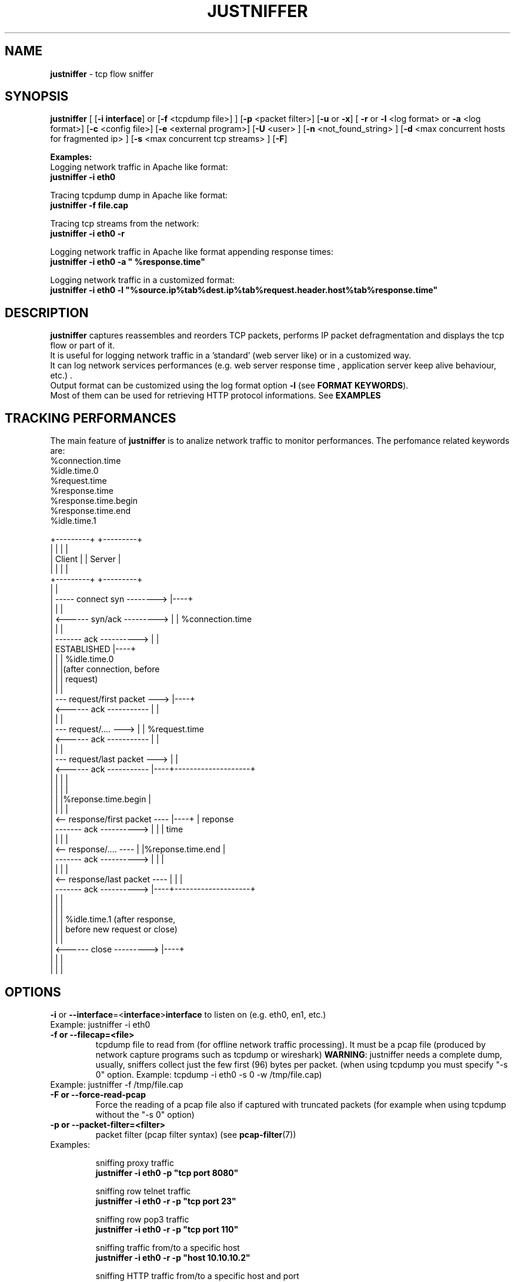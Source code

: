 .TH JUSTNIFFER 8 "August 2, 2011" "" ""
.SH NAME
\fBjustniffer \fP- tcp flow sniffer
\fB
.SH SYNOPSIS
.nf
.fam C
\fBjustniffer\fP [ [\fB-i\fP \fBinterface\fP] or [\fB-f\fP <tcpdump file>] ] [\fB-p\fP <packet filter>] [\fB-u\fP or \fB-x\fP] [ \fB-r\fP or \fB-l\fP <log format> or \fB-a\fP <log format>] [\fB-c\fP <config file>]  [\fB-e\fP <external program>]  [\fB-U\fP <user> ]  [\fB-n\fP <not_found_string> ]  [\fB-d\fP <max concurrent hosts for fragmented ip> ] [\fB-s\fP <max concurrent tcp streams> ]  [\fB-F\fP]  
.fam T

\fBExamples:\fP 
  Logging network traffic in Apache like format:
      \fBjustniffer -i eth0\fP 

  Tracing tcpdump dump in Apache like format:
      \fBjustniffer -f file.cap\fP 
  
  Tracing tcp streams from the network:
      \fBjustniffer -i eth0 -r\fP 

  Logging network traffic in Apache like format appending response times:
      \fBjustniffer -i eth0 -a " %response.time"\fP 

  Logging network traffic in a customized format:
      \fBjustniffer -i eth0 -l "%source.ip%tab%dest.ip%tab%request.header.host%tab%response.time"\fP 


.fi
.SH DESCRIPTION
 \fBjustniffer\fP captures reassembles and reorders TCP packets, performs IP packet defragmentation and displays the tcp flow or part of it.
 It is useful for logging network traffic in a 'standard' (web server like) or in a customized way.
 It can log network services performances (e.g. web server response time , application server keep alive behaviour, etc.) .
 Output format can be customized using the log format option \fB-l\fP (see \fBFORMAT KEYWORDS\fP). 
 Most of them can be used for retrieving HTTP protocol informations. See \fBEXAMPLES\fP

.SH TRACKING PERFORMANCES

 The main feature of \fBjustniffer\fP is to analize network traffic to monitor performances. The perfomance related keywords are:
  %connection.time
  %idle.time.0
  %request.time
  %response.time
    %response.time.begin
    %response.time.end
  %idle.time.1

 +---------+                           +---------+
 |         |                           |         |
 |  Client |                           | Server  |
 |         |                           |         |
 +---------+                           +---------+
      |                                     |
      |  -----   connect syn   -------->    |----+
      |                                     |    |
      |  <------   syn/ack    --------->    |    | %connection.time
      |                                     |    |
      |  -------     ack     ---------->    |    |
      |           ESTABLISHED               |----+
      |                                     |    | %idle.time.0 
      |                                     |    |(after connection, before 
      |                                     |    | request)
      |                                     |    |
      |  ---  request/first packet  --->    |----+
      |  <------     ack     -----------    |    |
      |                                     |    |
      |  ---  request/....          --->    |    | %request.time
      |  <------     ack     -----------    |    |
      |                                     |    |
      |  ---   request/last packet  --->    |    |
      |  <------     ack     -----------    |----+--------------------+
      |                                     |    |                    |
      |                                     |    |                    |
      |                                     |    |%reponse.time.begin |   
      |                                     |    |                    |
      |  <--  response/first packet ----    |----+                    | reponse 
      |  -------     ack     ---------->    |    |                    | time
      |                                     |    |                    |
      |  <--  response/....         ----    |    |%reponse.time.end   |
      |  -------     ack     ---------->    |    |                    |
      |                                     |    |                    |
      |  <--  response/last packet  ----    |    |                    |
      |  -------     ack     ---------->    |----+--------------------+
      |                                     |    |
      |                                     |    |
      |                                     |    | %idle.time.1 (after response, 
      |                                     |    | before new request or close)
      |                                     |    |
      |  <------   close      --------->    |----+
      |                                     |    |
      |                                     |    |


.SH OPTIONS
\fB-i\fP or \fB--interface\fP=<\fBinterface\fP>\fBinterface\fP to listen on (e.g. eth0, en1, etc.)
.TP
Example: justniffer -i eth0
.TP
.B
\fB-f\fP or \fB--filecap\fP=<file>
tcpdump file to read from (for offline network traffic processing). It must be a pcap file (produced by network capture programs such as tcpdump or wireshark)
\fBWARNING\fP: justniffer needs a complete dump, usually, sniffers collect just the few first (96) bytes per packet. (when using tcpdump you must specify "-s 0" option. Example: tcpdump -i eth0 -s 0 -w /tmp/file.cap)
.TP
Example: justniffer -f /tmp/file.cap
.TP
.B
\fB-F\fP or \fB--force-read-pcap\fP
Force the reading of a pcap file also if captured with truncated packets (for example when using tcpdump without the "-s 0" option)
.TP
.B
\fB-p\fP or \fB--packet-filter\fP=<filter>
packet filter (pcap filter syntax) (see \fBpcap-filter\fP(7))
.TP
Examples: 

  sniffing proxy traffic
    \fBjustniffer -i eth0 -p "tcp port 8080"\fP

  sniffing row telnet traffic
    \fBjustniffer -i eth0 -r -p "tcp port 23"\fP

  sniffing row pop3 traffic
    \fBjustniffer -i eth0 -r -p "tcp port 110"\fP
    
  sniffing  traffic from/to a specific host 
    \fBjustniffer -i eth0 -r -p "host 10.10.10.2"\fP

  sniffing  HTTP traffic from/to a specific host and port 
    \fBjustniffer -i eth0 -r -p "host 10.10.10.2 and tcp port 80"\fP
.TP
.B
\fB-l\fP or \fB--log-format\fP=<format>
log format. You can specify the output string format containing reserved keyword that will be replaced with the proper value (see \fBFORMAT KEYWORDS\fP). If missing, the CLF (Common Log Format, used by 
almost all web servers) is used as default.
"%source.ip - - [%request.timestamp(%d/%b/%Y:%T %z)] \"%request.line\" %response.code %response.header.content-length \"%request.header.referer\" \"%request.header.user-agent)\""
.TP
Example: justniffer -i eth0 -l "\\"%request.line\\"%tab%response.time"

    "POST /v2/rss/alerts?src=ffbmext2.1.034 HTTP/1.1" 0.139011
    "POST /v2/rss/network/oreste.notelli?src=ffbmext2.1.034 HTTP/1.1" 0.623382
    "GET /man_page_howto.html HTTP/1.1"       0.024437
    "GET /ig?hl=en HTTP/1.1"  0.764945
    "GET /?hl=en&tab=wv HTTP/1.1"   0.242342
    "GET /s/-yCdCsgUnsI/css/homepage_c.css HTTP/1.1"        0.071942
    "GET /vi/YUvWcegtqik/default.jpg HTTP/1.1"      0.821472

.TP
.B
\fB-a\fP or \fB--append-log-format\fP=<format>
append log format. append the specified format to the default common log format (apache access_log)
.TP
Example: justniffer -i eth0 -a " %response.time"

192.168.10.102 - - [25/Jun/2009:12:02:18 +0200] "GET /nwshp?hl=en&client=firefox-a&rls=com.ubuntu:en-US:unofficial&hs=Ap6&tab=wn HTTP/1.1" 200 94077 "http://www.google.it/webhp?hl=en&safe=off&client=firefox-a&rls=com.ubuntu:en-US:unofficial&hs=Ap6&btnG=Search" "Mozilla/5.0 (X11; U; Linux i686; en-US;rv:1.9.0.11) Gecko/2009060308 Ubuntu/9.04 (jaunty) Firefox/3.0.10)" 0.712165

.TP
.B
\fB-r\fP or \fB--raw\fP
show raw stream. it is a shortcut for  -l %request%response
.TP
Example: justniffer -i eth0 -r
.TP
.B
\fB-s\fP or \fB--max-tcp-streams\fP
max concurrent tcp stream. (default= 65536) excess will be discarded
.TP
.B
\fB-d\fP or \fB--max-fragmented-ip\fP
max concurrent fragmented ip. (default= 65536) excess will be discarded
.TP
.B
\fB-x\fP or \fB--hex-encode\fP
encode unprintable characters in [<char hexcode>] format
.TP
Example: 
  justniffer -i eth0 -rx
.TP
.B
\fB-u\fP or \fB--unprintable\fP
encode as dots (.) unprintable characters ( for more control on character you should use pipilining to cat -v. 
.TP
Example: 
  justniffer -i eth0 -l "%request%newline%response"| cat -v
  justniffer -i eth0 -ru
.TP
.B
\fB-e\fP or \fB--execute\fP=<external program>
call the specified external program/shell script pipelining the standard output for each request/response phase
You can write shell script for handling, for example, HTTP traffic
.TP
Example: 
  justniffer -i eth0 -l "%request%newline%response" -e "tail -2 "

.TP
.B
\fB-n\fP or \fB--not-found\fP=<not found string>
Not found string. It is used to replace a specified keyword when it cannot be valued because it is not found.
All request.header.* and response.header.* keywords can override the "not found string" passing it as parameter.
For example: 
 %request.header.host() will be replaced by the Host header value, or an empty string if Host header not found
 %request.header.host(UNKNOWN) will be replaced by the Host header value, or the UNKNOWN string if Host header not found
 %request.header.host will be replaced by the Host header value, or , if Host header not found, with the string specified by the \fB-n\fP option 
.TP
Examples: 
  justniffer -i eth0 -l "%request.header.connection" -n N/A  

  will produce such logs:
    N/A
    N/A
    keep-alive
    close

Note: each keyword can override the "not found string" value:

  justniffer -i eth0 -l "%request.header.connection(None) %request.header.connection(-) %request.header.connection() %request.header.connection" -n N/A  

  will produce such logs:
    None -  N/A
    None -  N/A
    keep-alive keep-alive keep-alive keep-alive
    close close close close
.TP
.B
\fB-U\fP or \fB--user\fP=<user>
User to imperfonificate when executing the program specified with the \fB-e\fP option, used to avoid to security exploits when running justniffer with root privileges
.TP
Example: 
  justniffer -i eth0 -l "%request%newline%response" -e " grep password >> /tmp/passwords.txt"  -U guest
.TP
.B
\fB-c\fP or \fB--config\fP=<config file>
configuration file. You can specify options in a configuration file (command line options override file configuration options) using the following format specifications:
.PP
.nf
.fam C
       <option> = <value>

       \fBconfiguration file example\fP:
.fam T
.fi
.RS
log-format = "%request.url %request.header.host %response.code %response.time"
.PP
packet-filter = "tcp port 80 or tcp port 8080 or tcp port 3526"


.SH FORMAT KEYWORDS
List of all recognized keywords:
.RS
.TP
.B
%close.time
elapsed time from last response and when the connection is closed
.TP
.B
%close.timestamp([format])
is replaced by the close timestamp. You can use optional format specification (see \fBTIMESTAMP FORMAT\fP) 
.TP
.B
%connection.timestamp2([not applicable string])
is replaced by the close timestamp using format "seconds.microseconds". 
the  "not applicable" string is replaced in case the keyword value cannot be applicable. 
if not provided the -n value or the default value "-" is used 
.TP
.B
%connection
 connection persistence indicator:
    unique: the request/response is the unique in the tcp connection
    start: the request/response is the first in the tcp connection
    last : the request/response is the last in the tcp connection
    continue : the request/response is the middle in the tcp connection
.TP
.B
%connection.time([not applicable string])
elapsed time for the estabilishind the tcp connection
the  "not applicable" string is replaced in case the keyword value cannot be applicable. 
if not provided the -n value or the default value "-" is used 
.TP
.B
%connection.timestamp([format])
is replaced by the connection timestamp. You can use optional format specification (see \fBTIMESTAMP FORMAT\fP) 
.TP
.B
%connection.timestamp2([not applicable string])
is replaced by the connection timestamp using format "seconds.microseconds"
the  "not applicable" string is replaced in case the keyword value cannot be applicable. 
if not provided the -n value or the default value "-" is used 
.TP
.B
%idle.time.0([not applicable string])
elapsed time form when the connection is established and the request is started
the  "not applicable" string is replaced in case the keyword value cannot be applicable. 
if not provided the -n value or the default value "-" is used 
.TP
.B
%idle.time.1([not applicable string])
elapsed time form when the last response and the next request (or the connection closing)
the  "not applicable" string is replaced in case the keyword value cannot be applicable. 
if not provided the -n value or the default value "-" is used 
.TP
.B
%dest.ip
is replaced by the destination ip address
.TP
.B
%dest.port
is replaced by the destination tcp port
.TP
.B
%source.ip
is replaced by the source ip address
.TP
.B
%source.port
is replaced by the source tcp port
.TP
.B
%request
is replaced by the  the whole request ( (it is multiline and may contain unprintable characters)
.TP
.B
%request.timestamp([format])
is replaced by the request timestamp. You can use optional format specification (see \fBTIMESTAMP FORMAT\fP)
.TP
.B
%request.timestamp2([not applicable string])
is replaced by the request timestamp using format "seconds.microseconds"
the  "not applicable" string is replaced in case the keyword value cannot be applicable. 
if not provided the -n value or the default value "-" is used 
.TP
.B
%request.size
is replaced by the request size (including request header size)
.TP
.B
%request.line
is replaced by the request line (e.g. "GET /index.html HTTP/1.1")
.TP
.B
%request.method
is replaced by the request method (e.g. GET, POST, HEAD)
.TP
.B
%request.url
is replaced by the url
.TP
.B
%request.protocol
is replaced by the protocolo (e.g. HTTP/1.0, HTTP/1.1) 
.TP
.B
%request.grep(<regular-expression>)
is replaced by the result of the specified regular expression applied on the whole request [Perl regular expression syntax, see \fBperlre\fP(1) or \fBperl\fP(1)]. The most nested subgroup is returned 
.TP
.B
%request.header
is replaced by the request header (it is multiline)
.TP
.B
%request.header.authorization([not found string])
is replaced by the request Authorization header value
The optional "not found" string is replaced in case the keyword value was not found. 
if not provided the -n value or the default value "-" is used 
.TP
.B
%request.header.host([not found string])
is replaced by the request Host header  value
The optional "not found" string is replaced in case the keyword value was not found. 
if not provided the -n value or the default value "-" is used 
.TP
.B
%request.header.user-agent([not found string])
is replaced by the request User-Agent header  value
The optional "not found" string is replaced in case the keyword value was not found. 
if not provided the -n value or the default value "-" is used 
.TP
.B
%request.header.accept([not found string])
is replaced by the request Accept header  value
The optional "not found" string is replaced in case the keyword value was not found. 
if not provided the -n value or the default value "-" is used 
.TP
.B
%request.header.accept-language([not found string])
is replaced by the request Accept-Language header  value
The optional "not found" string is replaced in case the keyword value was not found. 
if not provided the -n value or the default value "-" is used 
.TP
.B
%request.header.accept-charset([not found string])
is replaced by the request Accept-Charset header  value
The optional "not found" string is replaced in case the keyword value was not found. 
if not provided the -n value or the default value "-" is used 
.TP
.B
%request.header.accept-encoding([not found string])
is replaced by the request Accept-Encoding header  value
The optional "not found" string is replaced in case the keyword value was not found. 
if not provided the -n value or the default value "-" is used 
.TP
.B
%request.header.connection([not found string])
is replaced by the request Connection header  value
The optional "not found" string is replaced in case the keyword value was not found. 
if not provided the -n value or the default value "-" is used 
.TP
.B
%request.header.content-encoding([not found string])
is replaced by the request Content-Encoding header  value
The optional "not found" string is replaced in case the keyword value was not found. 
if not provided the -n value or the default value "-" is used 
.TP
.B
%request.header.content-language([not found string])
is replaced by the request Content-Language header  value
The optional "not found" string is replaced in case the keyword value was not found. 
if not provided the -n value or the default value "-" is used 
.TP
.B
%request.header.content-length([not found string])
is replaced by the request Content-Length header  value
The optional "not found" string is replaced in case the keyword value was not found. 
if not provided the -n value or the default value "-" is used 
.TP
.B
%request.header.content-md5([not found string])
is replaced by the request Content-MD5 header  value
The optional "not found" string is replaced in case the keyword value was not found. 
if not provided the -n value or the default value "-" is used 
.TP
.B
%request.header.cookie([not found string])
is replaced by the request Cookie header  value
The optional "not found" string is replaced in case the keyword value was not found. 
if not provided the -n value or the default value "-" is used 
.TP
.B
%request.header.range([not found string])
is replaced by the request Range header  value
The optional "not found" string is replaced in case the keyword value was not found. 
if not provided the -n value or the default value "-" is used 
.TP
.B
%request.header.referer([not found string])
is replaced by the request Referer header  value
The optional "" string is replaced in case the keyword value was not found. 
if not provided the -n value or the default value "-" is used 
.TP
.B
%request.header.keep-alive([not found string])
is replaced by the request Keep-Alive header  value
The optional "not found" string is replaced in case the keyword value was not found. 
if not provided the -n value or the default value "-" is used 
.TP
.B
%request.header.via([not found string])
is replaced by the request Via header  value
The optional "not found" string is replaced in case the keyword value was not found. 
if not provided the -n value or the default value "-" is used 
.TP
.B
%request.header.value(<header-name>)
is replaced by the request header value (e.g. "%request.header.value(Cookie)")
.TP
.B
%request.header.grep(<regular-expression>)
is replaced by the result of the specified regular expression applied on the request header [Perl regular expression syntax, see \fBperlre\fP(1) or \fBperl\fP(1)]. The most nested subgroup is returned (e.g. to obtain the request URL:  "%request.header.grep(^[^\\s]*\\s*([^\\s]*))"
.TP
.B
%response
is replaced by the while response (it is multiline and may contain unprintable characters)
.TP
.B
%response.size
is replaced by the response size (including response the header size)
.TP
.B
%response.timestamp([format])
is replaced by the response timestamp. You can use optional format specification (see \fBTIMESTAMP FORMAT\fP)
.TP
.B
%response.timestamp2([not applicable string])
is replaced by the response timestamp using format "seconds.microseconds"
the  "not applicable" string is replaced in case the keyword value cannot be applicable. 
if not provided the -n value or the default value "-" is used 
.TP
.B
%response.time([not applicable string])
is replaced by the response time (difference from the request time and the time the response finish)
the  "not applicable" string is replaced in case the keyword value cannot be applicable. 
if not provided the -n value or the default value "-" is used 
.TP
.B
%response.time.begin([not applicable string])
elapsed time form when the request and the response start
the  "not applicable" string is replaced in case the keyword value cannot be applicable. 
if not provided the -n value or the default value "-" is used 
.TP
.B
%response.time.end([not applicable string])
elapsed time form the response start and the response end
the  "not applicable" string is replaced in case the keyword value cannot be applicable. 
if not provided the -n value or the default value "-" is used 
.TP
.B
%response.line
is replaced by the reponse line
.TP
.B
%response.protocol
is replaced by the reponse protocol
.TP
.B
%response.code
is replaced by the response code (e.g. 200, 404, 500, etc.)
.TP
.B
%response.message
is replaced by response message (e.g. OK, Not Found, Internal Server Error, etc.)
.TP
.B
%response.grep(<regular-expression>)
is replaced by the result of the specified regular expression applied on the whole response [Perl regular expression syntax, see \fBperlre\fP(1) or \fBperl\fP(1)]. The most nested subgroup is returned 
.TP
.B
%response.header
is replaced by the response header (it is multiline)
.TP
.B
%response.header.accept-ranges([not found string])
is replaced by the response Accept-Ranges header value
The optional "not found" string is replaced in case the keyword value was not found. 
if not provided the -n value or the default value "-" is used 
.TP
.B
%response.header.allow([not found string])
is replaced by the response Allow header value
The optional "not found" string is replaced in case the keyword value was not found. 
if not provided the -n value or the default value "-" is used 
.TP
.B
%response.header.server([not found string])
is replaced by the response Server header value
The optional "not found" string is replaced in case the keyword value was not found. 
if not provided the -n value or the default value "-" is used 
.TP
.B
%response.header.date([not found string])
is replaced by the response Date header value 
The optional "not found" string is replaced in case the keyword value was not found. 
if not provided the -n value or the default value "-" is used 
.TP
.B
%response.header.content-language([not found string])
is replaced by the respone Content-Language header value
The optional "not found" string is replaced in case the keyword value was not found. 
if not provided the -n value or the default value "-" is used 
.TP
.B
%response.header.content-length([not found string])
is replaced by the respone Content-Lenght header value
The optional "not found" string is replaced in case the keyword value was not found. 
if not provided the -n value or the default value "-" is used 
.TP
.B
%response.header.content-md5([not found string])
is replaced by the respone Content-MD5 header value
The optional "not found" string is replaced in case the keyword value was not found. 
if not provided the -n value or the default value "-" is used 
.TP
.B
%response.header.content-type([not found string])
is replaced by the response Content-Type header value
The optional "not found" string is replaced in case the keyword value was not found. 
if not provided the -n value or the default value "-" is used 
.TP
.B
%response.header.content-encoding([not found string])
is replaced by the response Content-Encoding header value
The optional "not found" string is replaced in case the keyword value was not found. 
if not provided the -n value or the default value "-" is used 
.TP
.B
%response.header.content-language([not found string])
is replaced by the response Content-Language header value
The optional "not found" string is replaced in case the keyword value was not found. 
if not provided the -n value or the default value "-" is used 
.TP
.B
%response.header.transfer-encoding([not found string])
is replaced by the response Transfer-Encoding header value
The optional "not found" string is replaced in case the keyword value was not found. 
if not provided the -n value or the default value "-" is used 
.TP
.B

%response.header.expires([not found string])
is replaced by the response Expires header value
The optional "not found" string is replaced in case the keyword value was not found. 
if not provided the -n value or the default value "-" is used 
.TP
.B
%response.header.etag([not found string])
is replaced by the response ETag header value
The optional "not found" string is replaced in case the keyword value was not found. 
if not provided the -n value or the default value "-" is used 
.TP
.B
%response.header.cache-control([not found string])
is replaced by the response Cache-Control header value
The optional "not found" string is replaced in case the keyword value was not found. 
if not provided the -n value or the default value "-" is used 
.TP
.B
%response.header.last-modified([not found string])
is replaced by the response Last-Modified header value
The optional "not found" string is replaced in case the keyword value was not found. 
if not provided the -n value or the default value "-" is used 
.TP
.B
%response.header.pragma([not found string])
is replaced by the response Pragma header value
The optional "not found" string is replaced in case the keyword value was not found. 
if not provided the -n value or the default value "-" is used 
.TP
.B
%response.header.age([not found string])
is replaced by the response Age header value
The optional "not found" string is replaced in case the keyword value was not found. 
if not provided the -n value or the default value "-" is used 
.TP
.B
%response.header.connection([not found string])
is replaced by the response Connection header value
The optional "not found" string is replaced in case the keyword value was not found. 
if not provided the -n value or the default value "-" is used 
.TP
.B
%response.header.keep-alive([not found string])
is replaced by the response Keep-Alive header value
The optional "not found" string is replaced in case the keyword value was not found. 
if not provided the -n value or the default value "-" is used 
.TP
.B
%response.header.via([not found string])
is replaced by the response Via header value
The optional "not found" string is replaced in case the keyword value was not found. 
if not provided the -n value or the default value "-" is used 
.TP
.B
%response.header.vary([not found string])
is replaced by the response Vary header value
The optional "not found" string is replaced in case the keyword value was not found. 
if not provided the -n value or the default value "-" is used 
.TP
.B
%response.header.www-authenticate([not found string])
is replaced by the response WWW-Authenticate header value
The optional "not found" string is replaced in case the keyword value was not found. 
if not provided the -n value or the default value "-" is used 
.TP
.B
%response.header.set-cookie([not found string])
is replaced by the response Set-Cookie header value
The optional "not found" string is replaced in case the keyword value was not found. 
if not provided the -n value or the default value "-" is used 
.TP
.B
%response.header.value(<header-name>)
is replaced by the response header value (e.g. "%request.header.value(Set-Cookie)")
.TP
.B
%response.header.grep(<regular-expression>)
is replaced by the result of the specified regular expression applied on the response header [Perl regular expression syntax, see \fBperlre\fP(1) or \fBperl\fP(1)]. The most nested subgroup is returned (e.g. to obtain the request URL:  "%request.header.grep(^[^\\s]*\\s*([^\\s]*))"
.TP
.B
%tab
is replaced by a tab
.TP
.B
%-
break (used for breaking keywords). For example, if you want to obtaine output like this:

"0.234342		seconds"

you must use the break keyword (\fB%-\fP) to mark the %tab keyword end: 

 "%response.time%tab%-seconds" 
.TP
.B
%%
is replaced by the '%' character
.TP
.B
%newline
is replaced by a newline
.SH TIMESTAMP FORMAT
Timestamp format keywords (see \fBstrftime\fP(3) ) :
.RS
.TP
.B
%A
is replaced by national representation of the full weekday name.
.TP
.B
%a
is replaced by national representation of the abbreviated weekday
name.
.TP
.B
%B
is replaced by national representation of the full month name.
.TP
.B
%b
is replaced by national representation of the abbreviated month
name.
.TP
.B
%C
is replaced by (year / 100) as decimal number; single digits are
preceded by a zero.
.TP
.B
%c
is replaced by national representation of time and date.
.TP
.B
%D
is equivalent to ``%m/%d/%y''.
.TP
.B
%d
is replaced by the day of the month as a decimal number (01-31).
.TP
.B
%E* %O*
POSIX locale extensions.  The sequences %Ec %EC %Ex %EX %Ey %EY %Od
%Oe %OH %OI %Om %OM %OS %Ou %OU %OV %Ow %OW %Oy are supposed to
provide alternate representations.
.RS
.PP
Additionly %OB implemented to represent alternative months names
(used standalone, without day mentioned).
.RE
.TP
.B
%e
is replaced by the day of month as a decimal number (1-31); single
digits are preceded by a blank.
.TP
.B
%F
is equivalent to ``%Y-%m-%d''.
.TP
.B
%G
is replaced by a year as a decimal number with century.  This year
is the one that contains the greater part of the week (Monday as
the first day of the week).
.TP
.B
%g
is replaced by the same year as in ``%G'', but as a decimal number
without century (00-99).
.TP
.B
%H
is replaced by the hour (24-hour clock) as a decimal number
(00-23).
.TP
.B
%h
the same as %b.
.TP
.B
%I
is replaced by the hour (12-hour clock) as a decimal number
(01-12).
.TP
.B
%j
is replaced by the day of the year as a decimal number (001-366).
.TP
.B
%k
is replaced by the hour (24-hour clock) as a decimal number (0-23);
single digits are preceded by a blank.
.TP
.B
%l
is replaced by the hour (12-hour clock) as a decimal number (1-12);
single digits are preceded by a blank.
.TP
.B
%M
is replaced by the minute as a decimal number (00-59).
.TP
.B
%m
is replaced by the month as a decimal number (01-12).
.TP
.B
%n
is replaced by a newline.
.TP
.B
%O*
the same as %E*.
.TP
.B
%p
is replaced by national representation of either "ante meridiem" or
"post meridiem" as appropriate.
.TP
.B
%R
is equivalent to ``%H:%M''.
.TP
.B
%r
is equivalent to ``%I:%M:%S %p''.
.TP
.B
%S
is replaced by the second as a decimal number (00-60).
.TP
.B
%s
is replaced by the number of seconds since the Epoch, UTC (see
\fBmktime\fP(3)).
.TP
.B
%T
is equivalent to ``%H:%M:%S''.
.TP
.B
%t
is replaced by a tab.
.TP
.B
%U
is replaced by the week number of the year (Sunday as the first day
of the week) as a decimal number (00-53).
.TP
.B
%u
is replaced by the weekday (Monday as the first day of the week) as
a decimal number (1-7).
.TP
.B
%V
is replaced by the week number of the year (Monday as the first day
.RS
.TP
.B
of the week) as a decimal number (01-53).
If the week containing
January 1 has four or more days in the new year, then it is week 1;
otherwise it is the last week of the previous year, and the next
week is week 1.
.RE
.TP
.B
%v
is equivalent to ``%e-%b-%Y''.
.TP
.B
%W
is replaced by the week number of the year (Monday as the first day
of the week) as a decimal number (00-53).
.TP
.B
%w
is replaced by the weekday (Sunday as the first day of the week) as
a decimal number (0-6).
.TP
.B
%X
is replaced by national representation of the time.
.TP
.B
%x
is replaced by national representation of the date.
.TP
.B
%Y
is replaced by the year with century as a decimal number.
.TP
.B
%y
is replaced by the year without century as a decimal number
(00-99).
.TP
.B
%Z
is replaced by the time zone name.
.TP
.B
%z
is replaced by the time zone offset from UTC; a leading plus sign
stands for east of UTC, a minus sign for west of UTC, hours and
minutes follow with two digits each and no delimiter between them
(common form for RFC 822 date headers).
.TP
.B
%+
is replaced by national representation of the date and time (the
format is similar to that produced by \fBdate\fP(1)).
.TP
.B
%%
is replaced by `%'.
.SH EXAMPLES
Some examples:
.RS
.IP \(bu 3
sudo justsfniffer \fB-i\fP eth0 > /tmp/test.log
.IP \(bu 3
sudo justsfniffer \fB-i\fP eth0 \fB-l\fP "%request.timestamp(%T %D) - %request.header.host - %response.code - %response.time"
> /tmp/test.log
.IP \(bu 3
sudo justniffer \fB-i\fP eth0 \fB-c\fP config
.IP \(bu 3
justniffer \fB-f\fP ./test.cap 
.SH AUTHOR
Oreste Notelli <oreste.notelli@plecno.com>
.SH COPYRIGHT
Copyright (c) 2007-2011 Plecno s.r.l.
